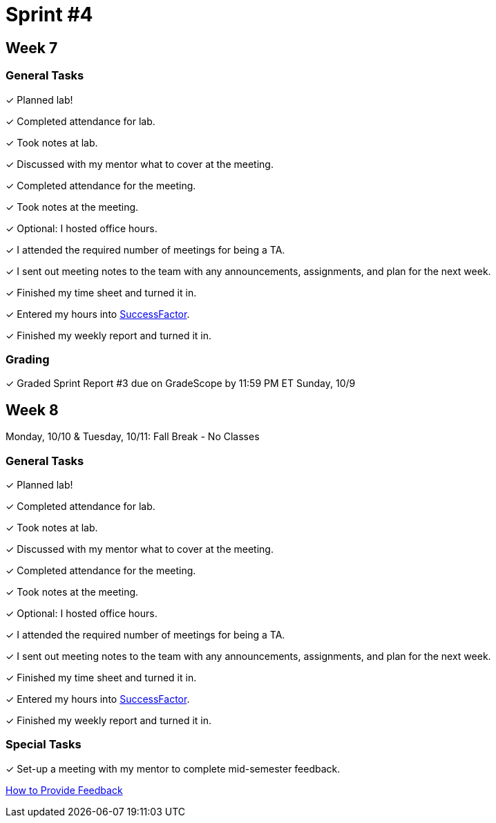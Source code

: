 = Sprint #4


== Week 7

=== General Tasks
&#10003; Planned lab! 

&#10003; Completed attendance for lab.

&#10003; Took notes at lab.

&#10003; Discussed with my mentor what to cover at the meeting. 

&#10003; Completed attendance for the meeting.

&#10003; Took notes at the meeting. 

&#10003; Optional: I hosted office hours.

&#10003; I attended the required number of meetings for being a TA. 

&#10003; I sent out meeting notes to the team with any announcements, assignments, and plan for the next week.

&#10003; Finished my time sheet and turned it in.

&#10003; Entered my hours into link:https://one.purdue.edu[SuccessFactor]. 


&#10003; Finished my weekly report and turned it in.

=== Grading
&#10003; Graded Sprint Report #3 due on GradeScope by 11:59 PM ET Sunday, 10/9

== Week 8
Monday, 10/10 & Tuesday, 10/11: Fall Break - No Classes

=== General Tasks
&#10003; Planned lab! 

&#10003; Completed attendance for lab.

&#10003; Took notes at lab.

&#10003; Discussed with my mentor what to cover at the meeting.

&#10003; Completed attendance for the meeting.

&#10003; Took notes at the meeting. 

&#10003; Optional: I hosted office hours.

&#10003; I attended the required number of meetings for being a TA. 

&#10003; I sent out meeting notes to the team with any announcements, assignments, and plan for the next week.

&#10003; Finished my time sheet and turned it in.

&#10003; Entered my hours into link:https://one.purdue.edu[SuccessFactor]. 


&#10003; Finished my weekly report and turned it in.

=== Special Tasks
&#10003; Set-up a meeting with my mentor to complete mid-semester feedback.

xref:resources/mentor_feedback.adoc[How to Provide Feedback]